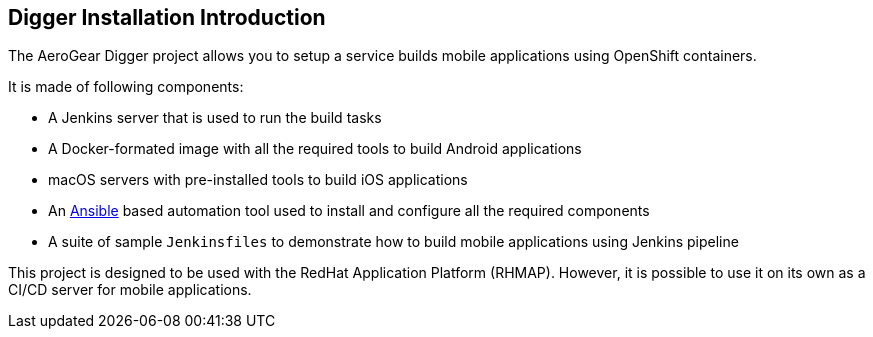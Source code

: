 == Digger Installation Introduction
//Please DO NOT use 'Overview' as a section heading anywhere http://stylepedia.net/#sect-Red_Hat_Technical_Publications-Writing_Style_Guide-Overall_Book_Design-Unused_Heading_Titles

The AeroGear Digger project allows you to setup a service builds mobile applications using OpenShift containers.
//DON'T USE PASSIVE VOICE

It is made of following components:

* A Jenkins server that is used to run the build tasks
* A Docker-formated image with all the required tools to build Android applications
* macOS servers with pre-installed tools to build iOS applications
* An http://docs.ansible.com/ansible/index.html[Ansible] based automation tool used to install and configure all the required components
* A suite of sample `Jenkinsfiles` to demonstrate how to build mobile applications using Jenkins pipeline

This project is designed to be used with the RedHat Application Platform (RHMAP). 
However, it is possible to use it on its own as a CI/CD server for mobile applications.